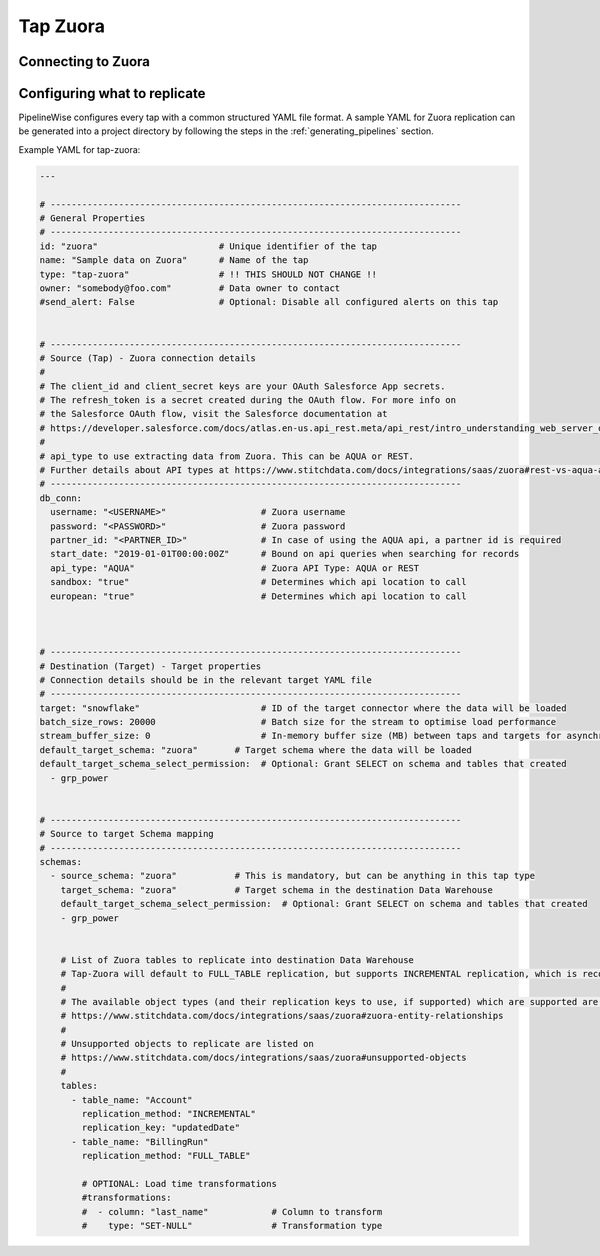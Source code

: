 
.. _tap-zuora:

Tap Zuora
--------------

Connecting to Zuora
''''''''''''''''''''''''


Configuring what to replicate
'''''''''''''''''''''''''''''

PipelineWise configures every tap with a common structured YAML file format.
A sample YAML for Zuora replication can be generated into a project directory by
following the steps in the :ref:`generating_pipelines` section.

Example YAML for tap-zuora:

.. code-block:: bash

    ---

    # ------------------------------------------------------------------------------
    # General Properties
    # ------------------------------------------------------------------------------
    id: "zuora"                       # Unique identifier of the tap
    name: "Sample data on Zuora"      # Name of the tap
    type: "tap-zuora"                 # !! THIS SHOULD NOT CHANGE !!
    owner: "somebody@foo.com"         # Data owner to contact
    #send_alert: False                # Optional: Disable all configured alerts on this tap


    # ------------------------------------------------------------------------------
    # Source (Tap) - Zuora connection details
    #
    # The client_id and client_secret keys are your OAuth Salesforce App secrets.
    # The refresh_token is a secret created during the OAuth flow. For more info on
    # the Salesforce OAuth flow, visit the Salesforce documentation at
    # https://developer.salesforce.com/docs/atlas.en-us.api_rest.meta/api_rest/intro_understanding_web_server_oauth_flow.htm
    #
    # api_type to use extracting data from Zuora. This can be AQUA or REST.
    # Further details about API types at https://www.stitchdata.com/docs/integrations/saas/zuora#rest-vs-aqua-api
    # ------------------------------------------------------------------------------
    db_conn:
      username: "<USERNAME>"                  # Zuora username
      password: "<PASSWORD>"                  # Zuora password
      partner_id: "<PARTNER_ID>"              # In case of using the AQUA api, a partner id is required
      start_date: "2019-01-01T00:00:00Z"      # Bound on api queries when searching for records
      api_type: "AQUA"                        # Zuora API Type: AQUA or REST
      sandbox: "true"                         # Determines which api location to call
      european: "true"                        # Determines which api location to call



    # ------------------------------------------------------------------------------
    # Destination (Target) - Target properties
    # Connection details should be in the relevant target YAML file
    # ------------------------------------------------------------------------------
    target: "snowflake"                       # ID of the target connector where the data will be loaded
    batch_size_rows: 20000                    # Batch size for the stream to optimise load performance
    stream_buffer_size: 0                     # In-memory buffer size (MB) between taps and targets for asynchronous data pipes
    default_target_schema: "zuora"       # Target schema where the data will be loaded
    default_target_schema_select_permission:  # Optional: Grant SELECT on schema and tables that created
      - grp_power


    # ------------------------------------------------------------------------------
    # Source to target Schema mapping
    # ------------------------------------------------------------------------------
    schemas:
      - source_schema: "zuora"           # This is mandatory, but can be anything in this tap type
        target_schema: "zuora"           # Target schema in the destination Data Warehouse
        default_target_schema_select_permission:  # Optional: Grant SELECT on schema and tables that created
        - grp_power


        # List of Zuora tables to replicate into destination Data Warehouse
        # Tap-Zuora will default to FULL_TABLE replication, but supports INCREMENTAL replication, which is recommended
        #
        # The available object types (and their replication keys to use, if supported) which are supported are listed on
        # https://www.stitchdata.com/docs/integrations/saas/zuora#zuora-entity-relationships
        #
        # Unsupported objects to replicate are listed on
        # https://www.stitchdata.com/docs/integrations/saas/zuora#unsupported-objects
        #
        tables:
          - table_name: "Account"
            replication_method: "INCREMENTAL"
            replication_key: "updatedDate"
          - table_name: "BillingRun"
            replication_method: "FULL_TABLE"

            # OPTIONAL: Load time transformations
            #transformations:                    
            #  - column: "last_name"            # Column to transform
            #    type: "SET-NULL"               # Transformation type

